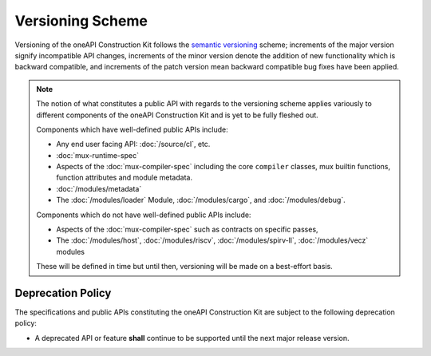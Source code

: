 Versioning Scheme
=================

Versioning of the oneAPI Construction Kit follows the `semantic versioning
<http://semver.org/>`__ scheme; increments of the major version signify
incompatible API changes, increments of the minor version denote the addition
of new functionality which is backward compatible, and increments of the patch
version mean backward compatible bug fixes have been applied.

.. note::

  The notion of what constitutes a public API with regards to the versioning
  scheme applies variously to different components of the oneAPI Construction
  Kit and is yet to be fully fleshed out.

  Components which have well-defined public APIs include:

  - Any end user facing API: :doc:`/source/cl`, etc.
  - :doc:`mux-runtime-spec`
  - Aspects of the :doc:`mux-compiler-spec` including the core ``compiler``
    classes, mux builtin functions, function attributes and module metadata.
  - :doc:`/modules/metadata`
  - The :doc:`/modules/loader` Module, :doc:`/modules/cargo`, and :doc:`/modules/debug`.

  Components which do not have well-defined public APIs include:

  - Aspects of the :doc:`mux-compiler-spec` such as contracts on specific passes, 
  - The :doc:`/modules/host`, :doc:`/modules/riscv`, :doc:`/modules/spirv-ll`,
    :doc:`/modules/vecz` modules

  These will be defined in time but until then, versioning will be made on a
  best-effort basis.


Deprecation Policy
------------------

The specifications and public APIs constituting the oneAPI Construction Kit are
subject to the following deprecation policy:

- A deprecated API or feature **shall** continue to be supported until the next
  major release version.

